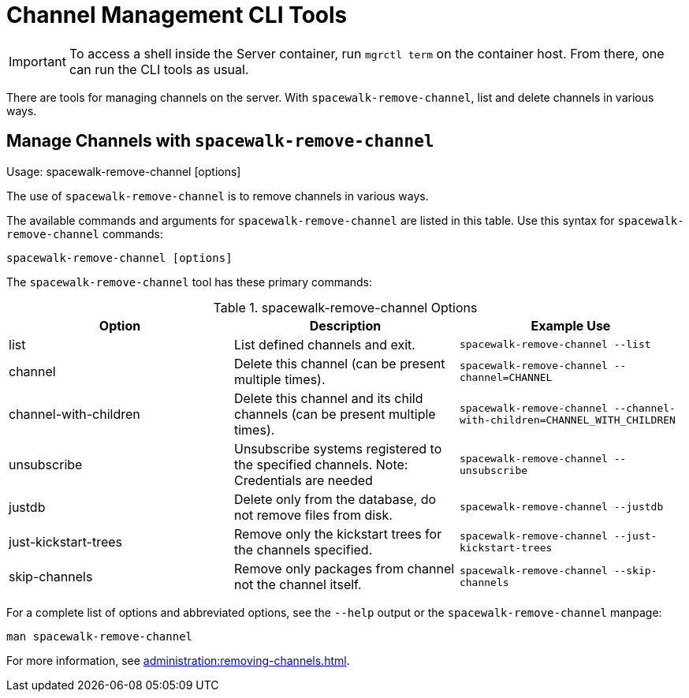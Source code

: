 [[ref-cli-channel]]
= Channel Management CLI Tools

[IMPORTANT]
====
To access a shell inside the Server container, run [literal]``mgrctl term`` on the container host. From there, one can run the CLI tools as usual.
====

There are tools for managing channels on the server.
With [command]``spacewalk-remove-channel``, list and delete channels in various ways.



== Manage Channels with [command]``spacewalk-remove-channel``

Usage: spacewalk-remove-channel [options]



The use of ``spacewalk-remove-channel`` is to remove channels in various ways.

The available commands and arguments for ``spacewalk-remove-channel`` are listed in this table.
Use this syntax for ``spacewalk-remove-channel`` commands:

----
spacewalk-remove-channel [options]
----

The [command]``spacewalk-remove-channel`` tool has these primary commands:

[[spacewalk-remove-channel-options]]
[cols="1,1,1", options="header"]
.spacewalk-remove-channel Options
|===

| Option
| Description
| Example Use

| list
| List defined channels and exit.
| ``spacewalk-remove-channel --list``

| channel
| Delete this channel (can be present multiple times).
| ``spacewalk-remove-channel --channel=CHANNEL``

| channel-with-children
| Delete this channel and its child channels (can be present multiple times).
| ``spacewalk-remove-channel --channel-with-children=CHANNEL_WITH_CHILDREN``

| unsubscribe
| Unsubscribe systems registered to the specified channels. Note: Credentials are needed
| ``spacewalk-remove-channel --unsubscribe``

| justdb
| Delete only from the database, do not remove files from disk.
| ``spacewalk-remove-channel --justdb``

| just-kickstart-trees
| Remove only the kickstart trees for the channels specified.
| ``spacewalk-remove-channel --just-kickstart-trees``

| skip-channels
| Remove only packages from channel not the channel itself.
| ``spacewalk-remove-channel --skip-channels``

|===

For a complete list of options and abbreviated options, see the ``--help`` output or the ``spacewalk-remove-channel`` manpage:

----
man spacewalk-remove-channel
----

For more information, see xref:administration:removing-channels.adoc[].
